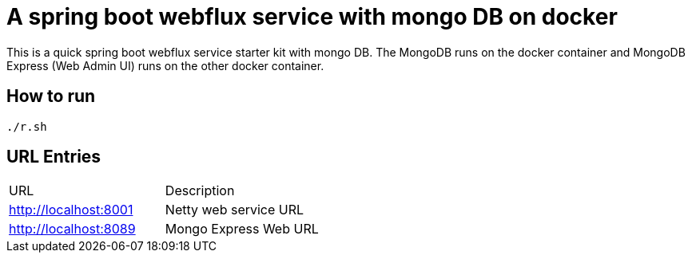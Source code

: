 = A spring boot webflux service with mongo DB on docker

This is a quick spring boot webflux service starter kit with mongo DB. The MongoDB runs on the docker container and MongoDB Express (Web Admin UI) runs on the other docker container.

== How to run

[source,zsh]
----
./r.sh
----


== URL Entries

|===
|URL |Description
|http://localhost:8001 |Netty web service URL
|http://localhost:8089 |Mongo Express Web URL
|===

